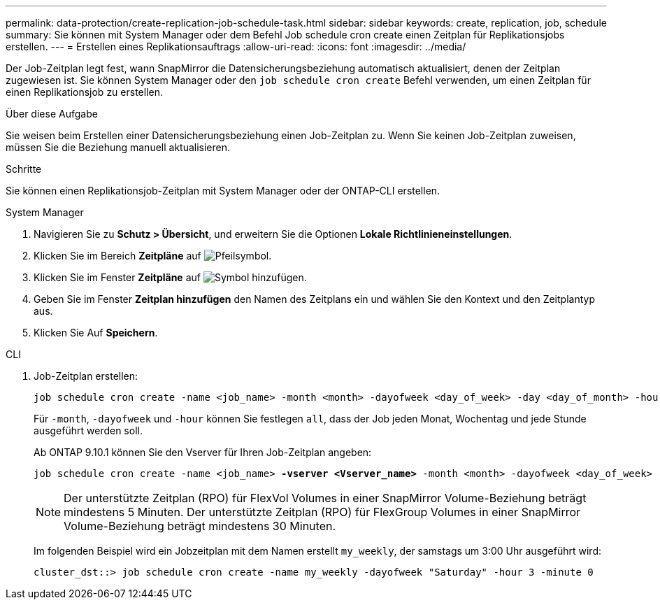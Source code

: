 ---
permalink: data-protection/create-replication-job-schedule-task.html 
sidebar: sidebar 
keywords: create, replication, job, schedule 
summary: Sie können mit System Manager oder dem Befehl Job schedule cron create einen Zeitplan für Replikationsjobs erstellen. 
---
= Erstellen eines Replikationsauftrags
:allow-uri-read: 
:icons: font
:imagesdir: ../media/


[role="lead"]
Der Job-Zeitplan legt fest, wann SnapMirror die Datensicherungsbeziehung automatisch aktualisiert, denen der Zeitplan zugewiesen ist. Sie können System Manager oder den `job schedule cron create` Befehl verwenden, um einen Zeitplan für einen Replikationsjob zu erstellen.

.Über diese Aufgabe
Sie weisen beim Erstellen einer Datensicherungsbeziehung einen Job-Zeitplan zu. Wenn Sie keinen Job-Zeitplan zuweisen, müssen Sie die Beziehung manuell aktualisieren.

.Schritte
Sie können einen Replikationsjob-Zeitplan mit System Manager oder der ONTAP-CLI erstellen.

[role="tabbed-block"]
====
.System Manager
--
. Navigieren Sie zu *Schutz > Übersicht*, und erweitern Sie die Optionen *Lokale Richtlinieneinstellungen*.
. Klicken Sie im Bereich *Zeitpläne* auf image:icon_arrow.gif["Pfeilsymbol"].
. Klicken Sie im Fenster *Zeitpläne* auf image:icon_add.gif["Symbol hinzufügen"].
. Geben Sie im Fenster *Zeitplan hinzufügen* den Namen des Zeitplans ein und wählen Sie den Kontext und den Zeitplantyp aus.
. Klicken Sie Auf *Speichern*.


--
.CLI
--
. Job-Zeitplan erstellen:
+
[source, cli]
----
job schedule cron create -name <job_name> -month <month> -dayofweek <day_of_week> -day <day_of_month> -hour <hour> -minute <minute>
----
+
Für `-month`, `-dayofweek` und `-hour` können Sie festlegen `all`, dass der Job jeden Monat, Wochentag und jede Stunde ausgeführt werden soll.

+
Ab ONTAP 9.10.1 können Sie den Vserver für Ihren Job-Zeitplan angeben:

+
[listing, subs="+quotes"]
----
job schedule cron create -name <job_name> *-vserver <Vserver_name>* -month <month> -dayofweek <day_of_week> -day <day_of_month> -hour <hour> -minute <minute>
----
+

NOTE: Der unterstützte Zeitplan (RPO) für FlexVol Volumes in einer SnapMirror Volume-Beziehung beträgt mindestens 5 Minuten. Der unterstützte Zeitplan (RPO) für FlexGroup Volumes in einer SnapMirror Volume-Beziehung beträgt mindestens 30 Minuten.

+
Im folgenden Beispiel wird ein Jobzeitplan mit dem Namen erstellt `my_weekly`, der samstags um 3:00 Uhr ausgeführt wird:

+
[listing]
----
cluster_dst::> job schedule cron create -name my_weekly -dayofweek "Saturday" -hour 3 -minute 0
----


--
====